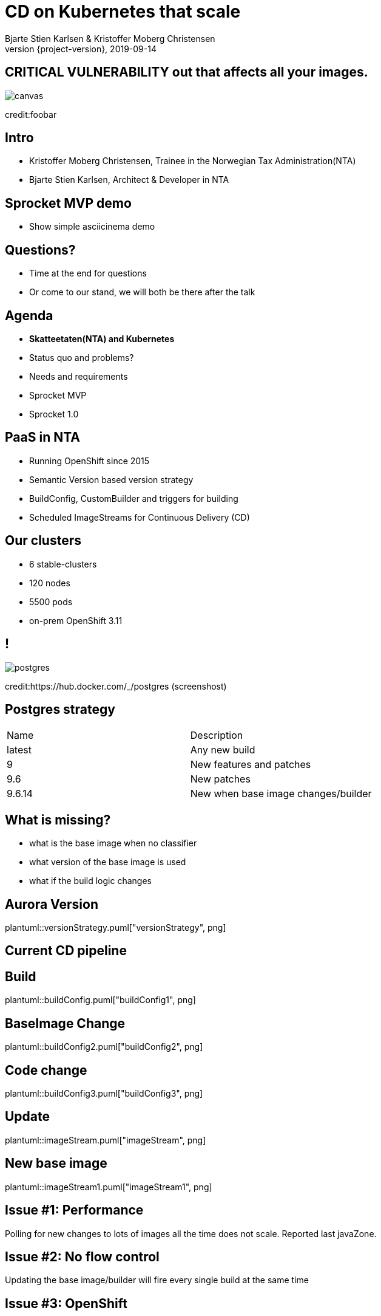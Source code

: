 :customcss: css/custom.css

[state=title]
= CD on Kubernetes that scale
Bjarte Stien Karlsen & Kristoffer Moberg Christensen
2019-09-14
:revnumber: {project-version}

//Kristoffer
[.image-slide]
== [.underline]#*CRITICAL VULNERABILITY*# out that affects all your images.
image::images/security-bug.jpg[canvas, size=cover]
[.credit]
credit:foobar

// Gjør denne dramatisk

// 1:     a1b
// 1.2:   a1b
// 1.2.3: a1b*
// test:  a1b
// prod:  c5k

//tagge test -> prod
// <siste patch>> --> test

//Tag: foo/bar:1@a1b -> foo/bar: prod
//Nytt base image foo/bar:1@c2k : prod@a1b

// Hard kobling mellom CI (jenkins?) og hvilke miljøer som skal ha ny versjon?

//== We can help
// * Install Sprocket and configure it for listening to Deployments in your cluster
// * Set up Nexus global event hook to send events to Sprocket
// * label your Deployment with the sprocket label
// * build new image
// * new ReplicaSet will be rolled out

[state=red-font]
== Intro
* Kristoffer Moberg Christensen, Trainee in the Norwegian Tax Administration(NTA)
* Bjarte Stien Karlsen, Architect & Developer in NTA

// Bjarte
== Sprocket MVP demo
* Show simple asciicinema demo
// run build, nothing happens?

//Sprocket is running
//Show configuration
//label resource

// run build, it works


== Questions?
* Time at the end for questions
* Or come to our stand, we will both be there after the talk

// Agenda
== Agenda
* *Skatteetaten(NTA) and Kubernetes*
* Status quo and problems?
* Needs and requirements
* Sprocket MVP
* Sprocket 1.0

== PaaS in NTA
 * Running OpenShift since 2015
 * Semantic Version based version strategy
 * BuildConfig, CustomBuilder and triggers for building
 * Scheduled ImageStreams for Continuous Delivery (CD)

== Our clusters
* 6 stable-clusters
* 120 nodes
* 5500 pods
* on-prem OpenShift 3.11

//Kristoffer

[.left-box]
[.image-slide]
== !
//Semantic version
image::images/postgres.png[postgres, size=cover]
[.credit]
credit:https://hub.docker.com/_/postgres (screenshost)

== Postgres strategy
[#strategies]
|===
|Name   | Description
|latest | Any new build
|9      | New features and patches
|9.6    | New patches
|9.6.14 | New when base image changes/builder
|===

== What is missing?
 * what is the base image when no classifier
 * what version of the base image is used
 * what if the build logic changes

// Bjarte
== Aurora Version
plantuml::versionStrategy.puml["versionStrategy", png]

== Current CD pipeline

== Build
plantuml::buildConfig.puml["buildConfig1", png]

== BaseImage Change
plantuml::buildConfig2.puml["buildConfig2", png]

== Code change
plantuml::buildConfig3.puml["buildConfig3", png]

// Kristoffer
== Update
plantuml::imageStream.puml["imageStream", png]

== New base image
plantuml::imageStream1.puml["imageStream1", png]

== Issue #1: Performance
Polling for new changes to lots of images all the time does not scale. Reported last javaZone.

== Issue #2: No flow control
Updating the base image/builder will fire every single build at the same time

== Issue #3: OpenShift
Current solution ties us to OpenShift

// 10 min
// Headline

// Bjarte
== Needs
 * push based, reacting to events/webhooks
 * support Nexus (hosted/grouped repos)
 * support OpenShift resources
 * enable flow control
 * rate limiting

== Can OpenSource help?
 * looked at a lot of alternatives
 * most are based on polling
 * most promising is https://keel.sh/docs/#introduction[keel]
 ** supports WebHook/push based
 ** does not support OpenShift resources
 ** does not support Nexus Container Registry
 ** no flow control

== What primitives can help us here?
 * notifications from DockerRegistries
 * labels on resources enable efficient queries
 * label values have limitations, so sha1 the content.
 * CRD are possible to complex workflow/configuration

== Build our own
 * No OpenSource solution so we decided to build our own based on notifications from Nexus Container Registry notifications


[state=left-box]
== Sprocket
image::images/sprocket.jpg[canvas, size=cover]
[.credit]
credit:https://barkpost.com/cute/the-best-muppet-dogs/


== Requirements
* Only supports Nexus Container Registry
* Only imageStreams supported in MVP
* You need to build the Docker Image yourself
* Sprocket needs to be able to communicate with all master-apis
* It depends on how you build and version images

== Version Strategy
plantuml::versionStrategy.puml["versionStrategy", png]

[.left-box]
[.image-slide]
== !
//Semantic version
image::images/postgres.png[postgres, size=cover]
[.credit]
credit:https://hub.docker.com/_/postgres (screenshost)

== Installation steps
* Build the sprocket docker image
* configure global event hook in your Nexus Container Registry
* set up and configure sprocket with shared secret from Nexus
* configure clusters/resources and permissions in your clusters
* Start sprocket

== Label the resources
* Update your kubernetes manifests to include skatteetate.no/sprocket labels
* Or update some resources manually to test it out

[state=red-font]
== Design
plantuml::sprocket.puml["sprocket", png]

== Resources
plantuml::sprocket-flow.puml["sprocket-flow", png]

== One to many
- Builds trigger both on base image and builder logic
- Deployments can have multiple pods/init-containers

== Sprocket
* multiple instances
* leader election
* all instance are nodes but only a single leader

// Bjarte
== Node
plantuml::sprocket-flowcontrol-node.puml["sprocket-flowcontrol-node", png]

== Leader
plantuml::sprocket-flowcontrol-leader.puml["sprocket-flowcontrol-leader", png]

== Management
* approve/reject an AffectedImage
* manage ResourceQueue and the related Runners
* manage imageChangeEvent hook
* manage fallback loop

== ResourceFilterer
* An AffectedResource is put into the ResourceQueue unless:
** It is already in the queue waiting to be processed
** It required approval from one or more roles

== ResourceQueue
 * Partitioned on Builds/Deploys for each cluster
 * Will be rate limited according to configuration
 * Each partition can be started/stopped in management api

== Hooks
 * On imageChangeEvent/onUpdate fire a webhook to an endpoint
 * for invalidating manifest cache or tag list cache
 ** nexus does not perform well for fetching tags/manifests

== Fallback loop
* Sometimes events will fail
* Periodically check for outdated resource
** fire a ImageChangeEvent if not up to date

== Support CloudEvents
- for supporting different events then nexus
- send event when your base distribution base image changes (ubi/alpine)

// 10 min
// Konklusjonslide

== Conclusion
 - Create tools and processes to automate CD
 - Prefer push based model
 - Crate fallback pull based loops for resiliency

== Fin
 - https://github.com/skatteetaten/sprocket
 - https://skatteetaten.github.io/aurora/
 - Come to our stand to talk more!
 - We hope to release Sprocket to a Docker Registry near you later this year.


